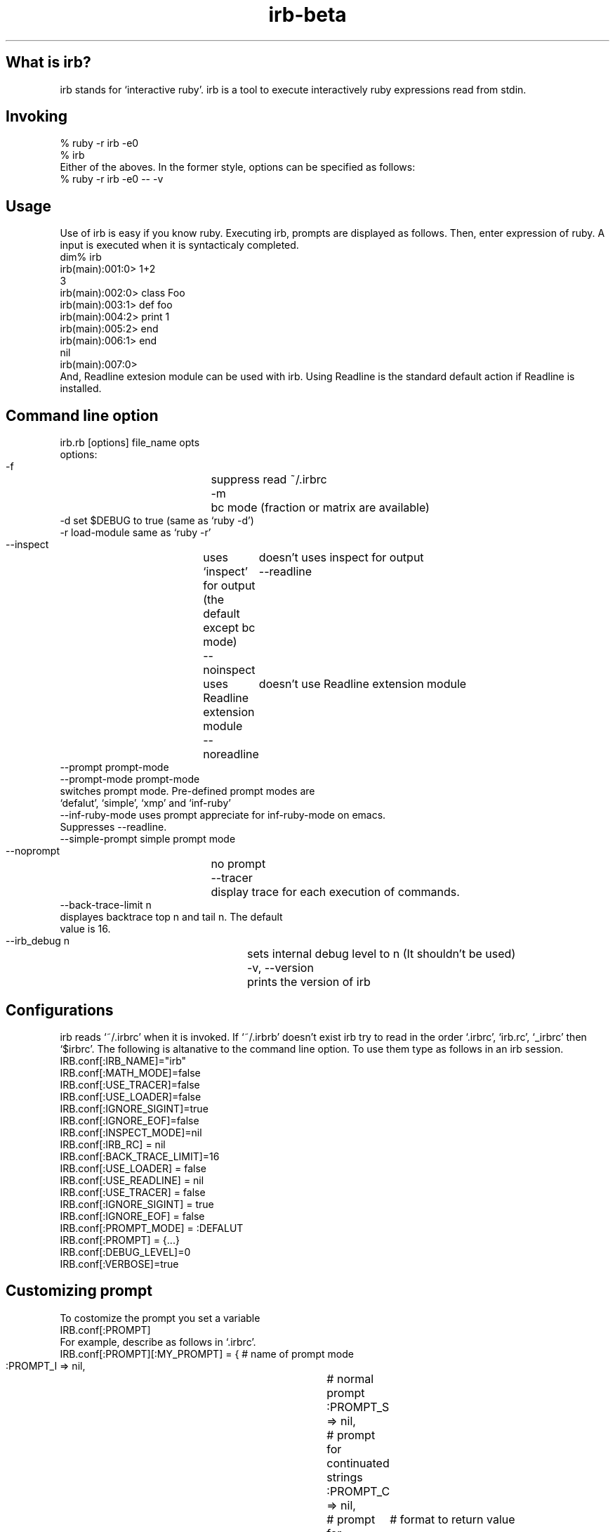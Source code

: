 .\" DO NOT MODIFY THIS FILE! it was generated by rd2
.TH irb-beta 1 "May 2001"
.SH What is irb?
.PP
irb stands for `interactive ruby'. irb is a tool to execute interactively
ruby expressions read from stdin. 
.SH Invoking
.PP
.nf
\&    % ruby \-r irb \-e0
\&    % irb
.fi
Either of the aboves. In the former style, options can be specified
as follows:
.nf
\&    % ruby \-r irb \-e0 \-\- \-v
.fi
.SH Usage
.PP
Use of irb is easy if you know ruby.  Executing irb, prompts are 
displayed as follows. Then, enter expression of ruby. A input is
executed when it is syntacticaly completed. 
.nf
\&    dim% irb
\&    irb(main):001:0> 1+2
\&    3
\&    irb(main):002:0> class Foo
\&    irb(main):003:1>  def foo
\&    irb(main):004:2>    print 1
\&    irb(main):005:2>  end
\&    irb(main):006:1> end
\&    nil
\&    irb(main):007:0> 
.fi
And, Readline extesion module can be used with irb. Using Readline
is the standard default action if Readline is installed. 
.SH Command line option
.PP
.nf
\&    irb.rb [options] file_name opts
\&    options:
\&    \-f		    suppress read ~/.irbrc 
\&    \-m		    bc mode (fraction or matrix are available)
\&    \-d                set $DEBUG  to true (same as `ruby \-d')
\&    \-r load\-module    same as `ruby \-r'
\&    \-\-inspect	    uses `inspect' for output (the default except bc mode)
\&    \-\-noinspect	    doesn't uses inspect for output
\&    \-\-readline	    uses Readline extension module
\&    \-\-noreadline	    doesn't use Readline extension module
\&    \-\-prompt prompt\-mode
\&    \-\-prompt\-mode prompt\-mode
.fi
.nf
\&    switches prompt mode. Pre\-defined prompt modes are
\&    `defalut', `simple', `xmp' and `inf\-ruby'
.fi
.nf
\&    \-\-inf\-ruby\-mode   uses prompt appreciate for inf\-ruby\-mode on emacs. 
.fi
.nf
\&    Suppresses \-\-readline. 
.fi
.nf
\&    \-\-simple\-prompt   simple prompt mode
\&    \-\-noprompt	    no prompt
\&    \-\-tracer	    display trace for each execution of commands.
\&    \-\-back\-trace\-limit n
.fi
.nf
\&    displayes backtrace top n and tail n. The default
\&    value is 16. 
.fi
.nf
\&    \-\-irb_debug n	    sets internal debug level to n (It shouldn't be used)
\&    \-v, \-\-version	    prints the version of irb
.fi
.SH Configurations
.PP
irb reads `~/.irbrc' when it is invoked. If `~/.irbrb' doesn't exist
irb try to read in the order `.irbrc', `irb.rc', `_irbrc' then `$irbrc'. 
The following is altanative to the command line option. To use them
type as follows in an irb session. 
.nf
\&    IRB.conf[:IRB_NAME]="irb"
\&    IRB.conf[:MATH_MODE]=false
\&    IRB.conf[:USE_TRACER]=false
\&    IRB.conf[:USE_LOADER]=false
\&    IRB.conf[:IGNORE_SIGINT]=true
\&    IRB.conf[:IGNORE_EOF]=false
\&    IRB.conf[:INSPECT_MODE]=nil
\&    IRB.conf[:IRB_RC] = nil
\&    IRB.conf[:BACK_TRACE_LIMIT]=16
\&    IRB.conf[:USE_LOADER] = false
\&    IRB.conf[:USE_READLINE] = nil
\&    IRB.conf[:USE_TRACER] = false
\&    IRB.conf[:IGNORE_SIGINT] = true
\&    IRB.conf[:IGNORE_EOF] = false
\&    IRB.conf[:PROMPT_MODE] = :DEFALUT
\&    IRB.conf[:PROMPT] = {...}
\&    IRB.conf[:DEBUG_LEVEL]=0
\&    IRB.conf[:VERBOSE]=true
.fi
.SH Customizing prompt
.PP
To costomize the prompt you set a variable
.nf
\&    IRB.conf[:PROMPT]
.fi
For example, describe as follows in `.irbrc'. 
.nf
\&    IRB.conf[:PROMPT][:MY_PROMPT] = { # name of prompt mode
\&      :PROMPT_I => nil,		  # normal prompt
\&      :PROMPT_S => nil,		  # prompt for continuated strings
\&      :PROMPT_C => nil,		  # prompt for continuated statement
\&      :RETURN => "    ==>%s\\n"	  # format to return value
\&    }
.fi
Then, invoke irb with the above prompt mode by
.nf
\&    % irb \-\-prompt my\-prompt
.fi
Or add the following in `.irbrc'. 
.nf
\&    IRB.conf[:PROMPT_MODE] = :MY_PROMPT
.fi
Constants PROMPT_I, PROMPT_S and PROMPT_C specifies the format. 
In the prompt specification, some special strings are available. 
.nf
\&    %N	command name which is running
\&    %m	to_s of main object (self)
\&    %M	inspect of main object (self)
\&    %l	type of string(", ', /, ]), `]' is inner %w[...]
\&    %NNi	indent level. NN is degits and means as same as printf("%NNd"). 
\&          It can be ommited
\&    %NNn	line number. 
\&    %%    %
.fi
For instance, the default prompt mode is defined as follows:
IRB.conf[:PROMPT_MODE][:DEFAULT] = {

.TP
.fi
.B
PROMPT_I => "%N(%m):%03n:%i> ",


.TP
.fi
.B
PROMPT_S => "%N(%m):%03n:%i%l ",


.TP
.fi
.B
PROMPT_C => "%N(%m):%03n:%i* ",


.TP
.fi
.B
RETURN => "%s\\n"
} 
RETURN is used to printf. 
.SH Configurating subirb
.PP
The command line option or IRB.conf specify the default behavior of
(sub)irb. On the other hand, each conf of in the next sction `6. Command' 
is used to individually configurate (sub)irb. 
If proc is set to IRB.conf[:IRB_RC], its subirb will be invoked after
execution of that proc under giving the context of irb as its
aregument. By this mechanism each subirb can be configurated. 
.SH Command
.PP
For irb commands, both simple name and `irb_'\-prefixed name are prepared. 

.TP
.fi
.B
exit, quit, irb_exit
Quits (sub)irb. 
if you've done cb (see below), exit from the binding mode.


.TP
.fi
.B
conf, irb_context
Displays current configuration. Modifing the configuration is
achieved by sending message to `conf'. 


.TP
.fi
.B
conf.back_trace_limit
Sets display lines of backtrace as top n and tail n. 
The default value is 16.


.TP
.fi
.B
conf.debug_level = N
Sets debug level of irb. 


.TP
.fi
.B
conf.ignore_eof = true/false
Whether ^D (control\-d) will be ignored or not. 
If false is set, ^D means quit. 


.TP
.fi
.B
conf.ignore_sigint= true/false
Whether ^C (control\-c) will be ignored or not. 
If false is set, ^D means quit.  If true, 

.nf
\&    during input:   cancel inputing then return to top level. 
\&    during execute: abondon current execution. 
.fi


.TP
.fi
.B
conf.inf_ruby_mode = true/false
Whether inf\-ruby\-mode or not. The default value is false.


.TP
.fi
.B
conf.inspect_mode = true/false/nil
Specifies inspect mode. 
true:  display inspect
false: display to_s
nil:   inspect mode in non math mode, 

.nf
\&    non inspect mode in math mode. 
.fi


.TP
.fi
.B
conf.irb_level
The level of cb. 


.TP
.fi
.B
conf.math_mode
Whether bc mode or not. 


.TP
.fi
.B
conf.use_loader = true/false
Whether irb's own file reader method is used when load/require or not. 
This mode is globaly affected (irb wide). 


.TP
.fi
.B
conf.prompt_c
prompt for a continuating statement (e.g, immediately after of `if')


.TP
.fi
.B
conf.prompt_i
standard prompt


.TP
.fi
.B
conf.prompt_s
prompt for a continuating string


.TP
.fi
.B
conf.rc
Whether ~/.irbrc is read or not. 


.TP
.fi
.B
conf.use_prompt = true/false
Prompting or not. 


.TP
.fi
.B
conf.use_readline = true/false/nil
Whether readline is used or not. 
true: uses 
false: doen't use
nil: intends to use readline except for inf\-reuby\-mode (default)


.TP
.fi
.B
conf.verbose=T/F
Whether verbose messages are display or not. 


.TP
.fi
.B
cb, irb_change_binding [obj]
Enter new binding which has a distinct scope of local variables. 
If obj is given, obj will be self. 


.TP
.fi
.B
irb [obj]
Invoke subirb. If obj is given, obj will be self. 


.TP
.fi
.B
jobs, irb_jobs
List of subirb


.TP
.fi
.B
fg n, irb_fg n
Switch into specified subirb. The following is candidates of n:

.nf
\&    irb number
\&    thhread
\&    irb object
\&    self(obj which is specified of irb obj)
.fi


.TP
.fi
.B
kill n, irb_kill n
Kill subirb. The means of n is as same as the case of irb_fg. 
.SH System variable
.PP
.nf
\&    _  The latest value of evaluation (it is local)
.fi
.SH Session Example
.PP
.nf
\&    dim% ruby irb.rb
\&    irb(main):001:0> irb                        # invoke subirb
\&    irb#1(main):001:0> jobs                     # list of subirbs
\&    #0\->irb on main (#<Thread:0x400fb7e4> : stop)
\&    #1\->irb#1 on main (#<Thread:0x40125d64> : running)
\&    nil
\&    irb#1(main):002:0> fg 0                     # switch job
\&    nil
\&    irb(main):002:0> class Foo;end
\&    nil
\&    irb(main):003:0> irb Foo                    # invoke subirb which has the 
.fi
.nf
\&    #              context of Foo
.fi
.nf
\&    irb#2(Foo):001:0> def foo                   # define Foo#foo
\&    irb#2(Foo):002:1>   print 1
\&    irb#2(Foo):003:1> end
\&    nil
\&    irb#2(Foo):004:0> fg 0                      # switch job
\&    nil
\&    irb(main):004:0> jobs                       # list of job
\&    #0\->irb on main (#<Thread:0x400fb7e4> : running)
\&    #1\->irb#1 on main (#<Thread:0x40125d64> : stop)
\&    #2\->irb#2 on Foo (#<Thread:0x4011d54c> : stop)
\&    nil
\&    irb(main):005:0> Foo.instance_methods       # Foo#foo is defined asurely
\&    ["foo"]
\&    irb(main):006:0> fg 2                       # switch job
\&    nil
\&    irb#2(Foo):005:0> def bar                   # define Foo#bar
\&    irb#2(Foo):006:1>  print "bar"
\&    irb#2(Foo):007:1> end
\&    nil
\&    irb#2(Foo):010:0>  Foo.instance_methods
\&    ["bar", "foo"]
\&    irb#2(Foo):011:0> fg 0                      
\&    nil
\&    irb(main):007:0> f = Foo.new
\&    #<Foo:0x4010af3c>
\&    irb(main):008:0> irb f                      # invoke subirb which has the
.fi
.nf
\&    #  context of f (instance of Foo)
.fi
.nf
\&    irb#3(#<Foo:0x4010af3c>):001:0> jobs
\&    #0\->irb on main (#<Thread:0x400fb7e4> : stop)
\&    #1\->irb#1 on main (#<Thread:0x40125d64> : stop)
\&    #2\->irb#2 on Foo (#<Thread:0x4011d54c> : stop)
\&    #3\->irb#3 on #<Foo:0x4010af3c> (#<Thread:0x4010a1e0> : running)
\&    nil
\&    irb#3(#<Foo:0x4010af3c>):002:0> foo         # evaluate f.foo
\&    1nil
\&    irb#3(#<Foo:0x4010af3c>):003:0> bar         # evaluate f.bar
\&    barnil
\&    irb#3(#<Foo:0x4010af3c>):004:0> kill 1, 2, 3# kill job
\&    nil
\&    irb(main):009:0> jobs
\&    #0\->irb on main (#<Thread:0x400fb7e4> : running)
\&    nil
\&    irb(main):010:0> exit                       # exit
\&    dim% 
.fi
.SH Restrictions
.PP
Because irb evaluates the inputs immediately after the imput is
syntactically completed, irb gives slight different result than
directly use ruby. Known difference is pointed out here. 
.SH Declaration of the local variable
.PP
The following causes an error in ruby:
.nf
\&    eval "foo = 0"
\&    foo
\&    \-\-
\&    \-:2: undefined local variable or method `foo' for #<Object:0x40283118> (NameError)
\&    \-\-\-
\&    NameError
.fi
Though, the above will successfully done by irb. 
.nf
\&    >> eval "foo = 0"
.fi
.nf
\&    => 0
\&    >> foo
\&    => 0
.fi
Ruby evaluates a code after reading entire of code and determination
of the scope of local variables. On the other hand, irb do
immediately. More precisely, irb evaluate at first
.nf
\&    evel "foo = 0" 
.fi
then foo is defined on this timing. It is because of this
incompatibility.
If you'd like to detect those differences, begin...end can be used:
.nf
\&    >> begin
\&    ?>   eval "foo = 0"
\&    >>   foo
\&    >> end
\&    NameError: undefined local variable or method `foo' for #<Object:0x4013d0f0>
\&    (irb):3
\&    (irb_local_binding):1:in `eval'
.fi
.SH Here\-document
.PP
Implementation of Here\-document is incomplete. 
.SH Symbol
.PP
Irb can not always recognize a symbol as to be Symbol. Concretely, an
expression have completed, however Irb regard it as continuation line.

